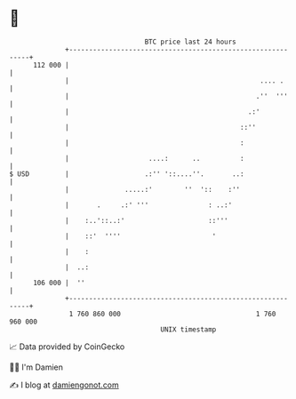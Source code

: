 * 👋

#+begin_example
                                     BTC price last 24 hours                    
                 +------------------------------------------------------------+ 
         112 000 |                                                            | 
                 |                                                .... .      | 
                 |                                               .''  '''     | 
                 |                                             .:'            | 
                 |                                           ::''             | 
                 |                                           :                | 
                 |                    ....:      ..          :                | 
   $ USD         |                   .:'' '::....''.       ..:                | 
                 |              .....:'        ''  '::    :''                 | 
                 |       .     .:' '''               : ..:'                   | 
                 |    :..'::..:'                     ::'''                    | 
                 |    ::'  ''''                       '                       | 
                 |    :                                                       | 
                 |  ..:                                                       | 
         106 000 |  ''                                                        | 
                 +------------------------------------------------------------+ 
                  1 760 860 000                                  1 760 960 000  
                                         UNIX timestamp                         
#+end_example
📈 Data provided by CoinGecko

🧑‍💻 I'm Damien

✍️ I blog at [[https://www.damiengonot.com][damiengonot.com]]
